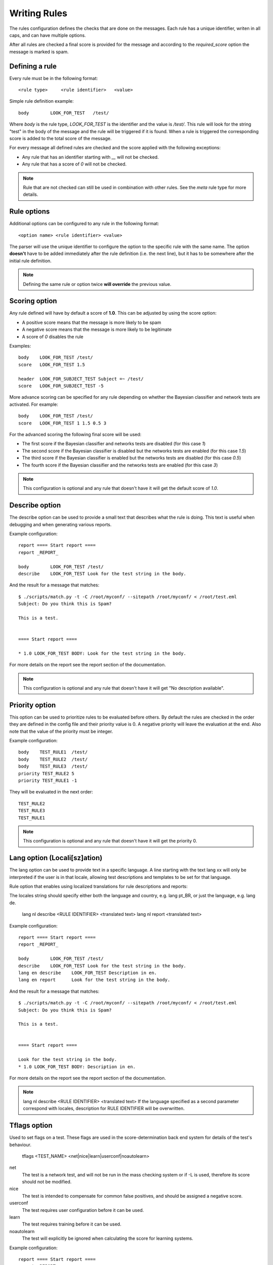 *************
Writing Rules
*************

The rules configuration defines the checks that are done on the messages.
Each rule has a unique identifier, writen in all caps, and can have multiple
options.

After all rules are checked a final score is provided for the message and
according to the `required_score` option the message is marked is spam.

.. _defining-rules:

Defining a rule
===============

Every rule must be in the following format::

    <rule type>     <rule identifier>   <value>

Simple rule definition example::

    body        LOOK_FOR_TEST   /test/

Where `body` is the rule type, `LOOK_FOR_TEST` is the identifier and the value
is `/test/`. This rule will look for the string "test" in the body of the
message and the rule will be triggered if it is found. When a rule is triggered
the corresponding score is added to the total score of the message.

For every message all defined rules are checked and the score applied with
the following exceptions:

* Any rule that has an identifier starting with `__` will not be checked.
* Any rule that has a score of `0` will not be checked.

.. note::

    Rule that are not checked can still be used in combination with other
    rules. See the `meta` rule type for more details.

.. _rule-options:

Rule options
============

Additional options can be configured to any rule in the following format::

    <option name> <rule identifier> <value>

The parser will use the unique identifier to configure the option to the
specific rule with the same name. The option **doesn't** have to be added
immediately after the rule definition (i.e. the next line), but it has to be
somewhere after the initial rule definition.

.. note::

    Defining the same rule or option twice **will override** the previous
    value.

.. _score-rule-options:

Scoring option
==============

Any rule defined will have by default a score of **1.0**. This can be adjusted
by using the score option:

* A positive score means that the message is more likely to be spam
* A negative score means that the message is more likely to be legitimate
* A score of `0` disables the rule

Examples::

    body    LOOK_FOR_TEST /test/
    score   LOOK_FOR_TEST 1.5

    header  LOOK_FOR_SUBJECT_TEST Subject =~ /test/
    score   LOOK_FOR_SUBJECT_TEST -5

More advance scoring can be specified for any rule depending on whether the
Bayesian classifier and network tests are activated. For example::

    body    LOOK_FOR_TEST /test/
    score   LOOK_FOR_TEST 1 1.5 0.5 3

For the advanced scoring the following final score will be used:

* The first score if the Bayesian classifier and networks tests are disabled
  (for this case `1`)
* The second score if the Bayesian classifier is disabled but the networks
  tests are enabled (for this case `1.5`)
* The third score if the Bayesian classifier is enabled but the networks
  tests are disabled (for this case `0.5`)
* The fourth score if the Bayesian classifier and the networks tests are
  enabled (for this case `3`)


.. note::

    This configuration is optional and any rule that doesn't have it will
    get the default score of `1.0`.

.. _describe-rule-options:

Describe option
===============

The describe option can be used to provide a small text that describes what
the rule is doing. This text is useful when debugging and when generating
various reports.

Example configuration::

    report ==== Start report ====
    report _REPORT_

    body        LOOK_FOR_TEST /test/
    describe    LOOK_FOR_TEST Look for the test string in the body.

And the result for a message that matches::

    $ ./scripts/match.py -t -C /root/myconf/ --sitepath /root/myconf/ < /root/test.eml
    Subject: Do you think this is Spam?

    This is a test.


    ==== Start report ====

    * 1.0 LOOK_FOR_TEST BODY: Look for the test string in the body.


For more details on the report see the report section of the documentation.

.. note::

    This configuration is optional and any rule that doesn't have it will
    get "No description available".

.. _priority-rule-options:

Priority option
===============

This option can be used to prioritize rules to be evaluated before others. By default
the rules are checked in the order they are defined in the config file and their
priority value is 0. A negative priority will leave the evaluation at the end. Also
note that the value of the priority must be integer.

Example configuration::

    body    TEST_RULE1  /test/
    body    TEST_RULE2  /test/
    body    TEST_RULE3  /test/
    priority TEST_RULE2 5
    priority TEST_RULE1 -1

They will be evaluated in the next order::

    TEST_RULE2
    TEST_RULE3
    TEST_RULE1

.. note::

    This configuration is optional and any rule that doesn't have it will get
    the priority 0.

.. _lang-rule-options:

Lang option (Locali[sz]ation)
===============

The lang option can be used to provide text in a specific language.
A line starting with the text lang xx will only be interpreted if the user is
in that locale, allowing test descriptions and templates to be set for that
language.

Rule option that enables using localized translations for rule descriptions
and reports:

The locales string should specify either both the language and country,
e.g. lang pt_BR, or just the language, e.g. lang de.

    lang nl describe <RULE IDENTIFIER> <translated text>
    lang nl report <translated text>

Example configuration::

    report ==== Start report ====
    report _REPORT_

    body        LOOK_FOR_TEST /test/
    describe    LOOK_FOR_TEST Look for the test string in the body.
    lang en describe    LOOK_FOR_TEST Description in en.
    lang en report      Look for the test string in the body.

And the result for a message that matches::

    $ ./scripts/match.py -t -C /root/myconf/ --sitepath /root/myconf/ < /root/test.eml
    Subject: Do you think this is Spam?

    This is a test.


    ==== Start report ====

    Look for the test string in the body.
    * 1.0 LOOK_FOR_TEST BODY: Description in en.


For more details on the report see the report section of the documentation.

.. note::

    lang nl describe <RULE IDENTIFIER> <translated text>
    If the language specified as a second parameter correspond with locales,
    description for RULE IDENTIFIER will be overwritten.

.. _tflags-rule-options:

Tflags option
=============

Used to set flags on a test. These flags are used in the score-determination
back end system for details of the test's behaviour.

    tflags <TEST_NAME> <net|nice|learn|userconf|noautolearn>

net
    The test is a network test, and will not be run in the mass checking system
    or if -L is used, therefore its score should not be modified.
nice
    The test is intended to compensate for common false positives, and should
    be assigned a negative score.
userconf
    The test requires user configuration before it can be used.
learn
    The test requires training before it can be used.
noautolearn
    The test will explicitly be ignored when calculating the score for
    learning systems.

Example configuration::

    report ==== Start report ====
    report _REPORT_

    body        LOOK_FOR_TEST /test/
    tflags      LOOK_FOR_TEST nice

And the result for a message that matches::

    $ ./scripts/match.py -t -C /root/myconf/ --sitepath /root/myconf/ < /root/test.eml
    Subject: Do you think this is Spam?

    This is a test.


    ==== Start report ====

    * -1.0 LOOK_FOR_TEST BODY

.. note::

    This configuration is optional and any rule that doesn't have it will
    get the default value False.
